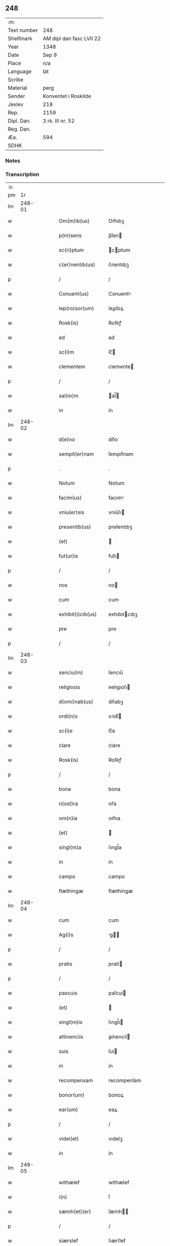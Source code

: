 ** 248
| :m:         |                          |
| Text number | 248                      |
| Shelfmark   | AM dipl dan fasc LVII 22 |
| Year        | 1348                     |
| Date        | Sep 9                    |
| Place       | n/a                      |
| Language    | lat                      |
| Scribe      |                          |
| Material    | perg                     |
| Sender      | Konventet i Roskilde     |
| Jexlev      | 218                      |
| Rep.        | 2159                     |
| Dipl. Dan.  | 3 rk. III nr. 52         |
| Reg. Dan.   |                          |
| Æa.         | 594                      |
| SDHK        |                          |

*** Notes


*** Transcription
| :s: |        |   |   |   |   |                    |                |   |   |   |                                            |     |   |   |   |        |
| pm  |     1r |   |   |   |   |                    |                |   |   |   |                                            |     |   |   |   |        |
| lm  | 248-01 |   |   |   |   |                    |                |   |   |   |                                            |     |   |   |   |        |
| w   |        |   |   |   |   | Om(m)ib(us)        | Om̅ıbꝫ          |   |   |   |                                            | lat |   |   |   | 248-01 |
| w   |        |   |   |   |   | p(m)sens           | p̅ſen          |   |   |   |                                            | lat |   |   |   | 248-01 |
| w   |        |   |   |   |   | sc(ri)ptum         | cptum        |   |   |   |                                            | lat |   |   |   | 248-01 |
| w   |        |   |   |   |   | c(er)nentib(us)    | c͛nentıbꝫ       |   |   |   |                                            | lat |   |   |   | 248-01 |
| p   |        |   |   |   |   | /                  | /              |   |   |   |                                            | lat |   |   |   | 248-01 |
| w   |        |   |   |   |   | Conuent(us)        | Conuentꝰ       |   |   |   |                                            | lat |   |   |   | 248-01 |
| w   |        |   |   |   |   | lep(ro)sor(um)     | leꝓſoꝝ         |   |   |   |                                            | lat |   |   |   | 248-01 |
| w   |        |   |   |   |   | Rosk(is)           | Roſkꝭ          |   |   |   |                                            | lat |   |   |   | 248-01 |
| w   |        |   |   |   |   | ad                 | ad             |   |   |   |                                            | lat |   |   |   | 248-01 |
| w   |        |   |   |   |   | sc(i)m             | ſc̅            |   |   |   |                                            | lat |   |   |   | 248-01 |
| w   |        |   |   |   |   | clementem          | clemente      |   |   |   |                                            | lat |   |   |   | 248-01 |
| p   |        |   |   |   |   | /                  | /              |   |   |   |                                            | lat |   |   |   | 248-01 |
| w   |        |   |   |   |   | sal(m)m            | al̅           |   |   |   |                                            | lat |   |   |   | 248-01 |
| w   |        |   |   |   |   | in                 | ín             |   |   |   |                                            | lat |   |   |   | 248-01 |
| lm  | 248-02 |   |   |   |   |                    |                |   |   |   |                                            |     |   |   |   |        |
| w   |        |   |   |   |   | d(e)no             | dn̅o            |   |   |   |                                            | lat |   |   |   | 248-02 |
| w   |        |   |   |   |   | sempit(er)nam      | ſempıt͛nam      |   |   |   |                                            | lat |   |   |   | 248-02 |
| p   |        |   |   |   |   | .                  | .              |   |   |   |                                            | lat |   |   |   | 248-02 |
| w   |        |   |   |   |   | Notum              | Notum          |   |   |   |                                            | lat |   |   |   | 248-02 |
| w   |        |   |   |   |   | facim(us)          | facımꝰ         |   |   |   |                                            | lat |   |   |   | 248-02 |
| w   |        |   |   |   |   | vniu(er)sis        | vníu͛ſı        |   |   |   |                                            | lat |   |   |   | 248-02 |
| w   |        |   |   |   |   | presentib(us)      | preſentıbꝫ     |   |   |   |                                            | lat |   |   |   | 248-02 |
| w   |        |   |   |   |   | (et)               |               |   |   |   |                                            | lat |   |   |   | 248-02 |
| w   |        |   |   |   |   | fut(ur)is          | fut᷑ı          |   |   |   |                                            | lat |   |   |   | 248-02 |
| p   |        |   |   |   |   | /                  | /              |   |   |   |                                            | lat |   |   |   | 248-02 |
| w   |        |   |   |   |   | nos                | no            |   |   |   |                                            | lat |   |   |   | 248-02 |
| w   |        |   |   |   |   | cum                | cum            |   |   |   |                                            | lat |   |   |   | 248-02 |
| w   |        |   |   |   |   | exhibit(i)cib(us)  | exhıbıtcıbꝫ   |   |   |   |                                            | lat |   |   |   | 248-02 |
| w   |        |   |   |   |   | pre                | pre            |   |   |   |                                            | lat |   |   |   | 248-02 |
| p   |        |   |   |   |   | /                  | /              |   |   |   |                                            | lat |   |   |   | 248-02 |
| lm  | 248-03 |   |   |   |   |                    |                |   |   |   |                                            |     |   |   |   |        |
| w   |        |   |   |   |   | senciu(m)          | ſencıu̅         |   |   |   |                                            | lat |   |   |   | 248-03 |
| w   |        |   |   |   |   | religiosis         | ʀelıgıoſı     |   |   |   |                                            | lat |   |   |   | 248-03 |
| w   |        |   |   |   |   | d(omi)nab(us)      | dn̅abꝫ          |   |   |   |                                            | lat |   |   |   | 248-03 |
| w   |        |   |   |   |   | ordi(n)s           | oꝛdı̅          |   |   |   |                                            | lat |   |   |   | 248-03 |
| w   |        |   |   |   |   | sc(i)e             | ſc̅e            |   |   |   |                                            | lat |   |   |   | 248-03 |
| w   |        |   |   |   |   | clare              | clare          |   |   |   |                                            | lat |   |   |   | 248-03 |
| w   |        |   |   |   |   | Rosk(is)           | Roſkꝭ          |   |   |   |                                            | lat |   |   |   | 248-03 |
| p   |        |   |   |   |   | /                  | /              |   |   |   |                                            | lat |   |   |   | 248-03 |
| w   |        |   |   |   |   | bona               | bona           |   |   |   |                                            | lat |   |   |   | 248-03 |
| w   |        |   |   |   |   | n(ost)ra           | nr̅a            |   |   |   |                                            | lat |   |   |   | 248-03 |
| w   |        |   |   |   |   | om(n)ia            | om̅ıa           |   |   |   |                                            | lat |   |   |   | 248-03 |
| w   |        |   |   |   |   | (et)               |               |   |   |   |                                            | lat |   |   |   | 248-03 |
| w   |        |   |   |   |   | singl(m)a          | ſıngl̅a         |   |   |   |                                            | lat |   |   |   | 248-03 |
| w   |        |   |   |   |   | in                 | ín             |   |   |   |                                            | lat |   |   |   | 248-03 |
| w   |        |   |   |   |   | campo              | campo          |   |   |   |                                            | lat |   |   |   | 248-03 |
| w   |        |   |   |   |   | flæthingæ          | flæthíngæ      |   |   |   |                                            | lat |   |   |   | 248-03 |
| lm  | 248-04 |   |   |   |   |                    |                |   |   |   |                                            |     |   |   |   |        |
| w   |        |   |   |   |   | cum                | cum            |   |   |   |                                            | lat |   |   |   | 248-04 |
| w   |        |   |   |   |   | Ag(i)s             | g           |   |   |   |                                            | lat |   |   |   | 248-04 |
| p   |        |   |   |   |   | /                  | /              |   |   |   |                                            | lat |   |   |   | 248-04 |
| w   |        |   |   |   |   | pratis             | pratí         |   |   |   |                                            | lat |   |   |   | 248-04 |
| p   |        |   |   |   |   | /                  | /              |   |   |   |                                            | lat |   |   |   | 248-04 |
| w   |        |   |   |   |   | pascuis            | paſcuí        |   |   |   |                                            | lat |   |   |   | 248-04 |
| w   |        |   |   |   |   | (et)               |               |   |   |   |                                            | lat |   |   |   | 248-04 |
| w   |        |   |   |   |   | singl(m)is         | ſıngl̅ı        |   |   |   |                                            | lat |   |   |   | 248-04 |
| w   |        |   |   |   |   | attinenciis        | aínencíí     |   |   |   |                                            | lat |   |   |   | 248-04 |
| w   |        |   |   |   |   | suis               | ſuí           |   |   |   |                                            | lat |   |   |   | 248-04 |
| w   |        |   |   |   |   | in                 | ín             |   |   |   |                                            | lat |   |   |   | 248-04 |
| w   |        |   |   |   |   | recompensam        | recompenſam    |   |   |   |                                            | lat |   |   |   | 248-04 |
| w   |        |   |   |   |   | bonor(um)          | bonoꝝ          |   |   |   |                                            | lat |   |   |   | 248-04 |
| w   |        |   |   |   |   | ear(um)            | eaꝝ            |   |   |   |                                            | lat |   |   |   | 248-04 |
| p   |        |   |   |   |   | /                  | /              |   |   |   |                                            | lat |   |   |   | 248-04 |
| w   |        |   |   |   |   | videl(et)          | vıdelꝫ         |   |   |   |                                            | lat |   |   |   | 248-04 |
| w   |        |   |   |   |   | in                 | ín             |   |   |   |                                            | lat |   |   |   | 248-04 |
| lm  | 248-05 |   |   |   |   |                    |                |   |   |   |                                            |     |   |   |   |        |
| w   |        |   |   |   |   | withælef           | wíthælef       |   |   |   |                                            | lat |   |   |   | 248-05 |
| w   |        |   |   |   |   | i(n)               | ı̅              |   |   |   |                                            | lat |   |   |   | 248-05 |
| w   |        |   |   |   |   | sæmh(et)(er)       | ſæmh         |   |   |   |                                            | lat |   |   |   | 248-05 |
| p   |        |   |   |   |   | /                  | /              |   |   |   |                                            | lat |   |   |   | 248-05 |
| w   |        |   |   |   |   | siærslef           | ſıærſlef       |   |   |   |                                            | lat |   |   |   | 248-05 |
| w   |        |   |   |   |   | østræ              | øſtræ          |   |   |   |                                            | lat |   |   |   | 248-05 |
| p   |        |   |   |   |   | /                  | /              |   |   |   |                                            | lat |   |   |   | 248-05 |
| w   |        |   |   |   |   | in                 | ín             |   |   |   |                                            | lat |   |   |   | 248-05 |
| w   |        |   |   |   |   | lyungæh(et)(er)    | lyungæh      |   |   |   |                                            | lat |   |   |   | 248-05 |
| p   |        |   |   |   |   | /                  | /              |   |   |   |                                            | lat |   |   |   | 248-05 |
| w   |        |   |   |   |   | Curie              | Curíe          |   |   |   |                                            | lat |   |   |   | 248-05 |
| w   |        |   |   |   |   | in                 | ín             |   |   |   |                                            | lat |   |   |   | 248-05 |
| w   |        |   |   |   |   | ølstæhæ            | ølſtæhæ        |   |   |   |                                            | lat |   |   |   | 248-05 |
| w   |        |   |   |   |   | in                 | ín             |   |   |   |                                            | lat |   |   |   | 248-05 |
| w   |        |   |   |   |   | q(ua)              | qᷓ              |   |   |   |                                            | lat |   |   |   | 248-05 |
| w   |        |   |   |   |   | residet            | reſıdet        |   |   |   |                                            | lat |   |   |   | 248-05 |
| w   |        |   |   |   |   | Ascer(us)          | ſcerꝰ         |   |   |   |                                            | lat |   |   |   | 248-05 |
| w   |        |   |   |   |   | wogn               | wog           |   |   |   |                                            | lat |   |   |   | 248-05 |
| lm  | 248-06 |   |   |   |   |                    |                |   |   |   |                                            |     |   |   |   |        |
| w   |        |   |   |   |   | in                 | ín             |   |   |   |                                            | lat |   |   |   | 248-06 |
| w   |        |   |   |   |   | strøh(et)(er)      | ſtrøh        |   |   |   |                                            | lat |   |   |   | 248-06 |
| p   |        |   |   |   |   | /                  | /              |   |   |   |                                            | lat |   |   |   | 248-06 |
| w   |        |   |   |   |   | (et)               |               |   |   |   |                                            | lat |   |   |   | 248-06 |
| w   |        |   |   |   |   | saghæby            | ſaghæby        |   |   |   |                                            | lat |   |   |   | 248-06 |
| w   |        |   |   |   |   | wæstræ             | wæſtræ         |   |   |   |                                            | lat |   |   |   | 248-06 |
| w   |        |   |   |   |   | in                 | ín             |   |   |   |                                            | lat |   |   |   | 248-06 |
| w   |        |   |   |   |   | walburgh(et)(er)   | walburgh     |   |   |   |                                            | lat |   |   |   | 248-06 |
| p   |        |   |   |   |   | /                  | /              |   |   |   |                                            | lat |   |   |   | 248-06 |
| w   |        |   |   |   |   | Cum                | Cum            |   |   |   |                                            | lat |   |   |   | 248-06 |
| w   |        |   |   |   |   | Ag(i)s             | g           |   |   |   |                                            | lat |   |   |   | 248-06 |
| p   |        |   |   |   |   | /                  | /              |   |   |   |                                            | lat |   |   |   | 248-06 |
| w   |        |   |   |   |   | p(ra)tis           | pᷓti           |   |   |   |                                            | lat |   |   |   | 248-06 |
| p   |        |   |   |   |   | /                  | /              |   |   |   |                                            | lat |   |   |   | 248-06 |
| w   |        |   |   |   |   | pascuis            | paſcuí        |   |   |   |                                            | lat |   |   |   | 248-06 |
| w   |        |   |   |   |   | siluis             | ſıluí         |   |   |   |                                            | lat |   |   |   | 248-06 |
| w   |        |   |   |   |   | (et)               |               |   |   |   |                                            | lat |   |   |   | 248-06 |
| w   |        |   |   |   |   | Aliis              | líí          |   |   |   |                                            | lat |   |   |   | 248-06 |
| w   |        |   |   |   |   | singl(m)is         | ſíngl̅ı        |   |   |   |                                            | lat |   |   |   | 248-06 |
| lm  | 248-07 |   |   |   |   |                    |                |   |   |   |                                            |     |   |   |   |        |
| w   |        |   |   |   |   | attinenciis        | aínencíí     |   |   |   |                                            | lat |   |   |   | 248-07 |
| p   |        |   |   |   |   | /                  | /              |   |   |   |                                            | lat |   |   |   | 248-07 |
| w   |        |   |   |   |   | ẜm                 | ẜm             |   |   |   |                                            | lat |   |   |   | 248-07 |
| w   |        |   |   |   |   | consiliu(m)        | conſılıu̅       |   |   |   |                                            | lat |   |   |   | 248-07 |
| w   |        |   |   |   |   | d(omi)ni           | dn̅ı            |   |   |   |                                            | lat |   |   |   | 248-07 |
| w   |        |   |   |   |   | decani             | decaní         |   |   |   |                                            | lat |   |   |   | 248-07 |
| w   |        |   |   |   |   | roskilde(e)n       | ʀoſkılde̅      |   |   |   |                                            | lat |   |   |   | 248-07 |
| p   |        |   |   |   |   | /                  | /              |   |   |   |                                            | lat |   |   |   | 248-07 |
| w   |        |   |   |   |   | nicolai            | ıcolaí        |   |   |   |                                            | lat |   |   |   | 248-07 |
| w   |        |   |   |   |   | Ioh(m)is           | Ioh̅ı          |   |   |   |                                            | lat |   |   |   | 248-07 |
| w   |        |   |   |   |   | d(i)c(t)i          | dc̅ı            |   |   |   |                                            | lat |   |   |   | 248-07 |
| w   |        |   |   |   |   | duuæ               | duuæ           |   |   |   |                                            | lat |   |   |   | 248-07 |
| w   |        |   |   |   |   | Tutoris            | ᴛutoꝛí        |   |   |   |                                            | lat |   |   |   | 248-07 |
| w   |        |   |   |   |   | nr(m)i             | nr̅ı            |   |   |   |                                            | lat |   |   |   | 248-07 |
| w   |        |   |   |   |   | et(er)             | et͛             |   |   |   |                                            | lat |   |   |   | 248-07 |
| lm  | 248-08 |   |   |   |   |                    |                |   |   |   |                                            |     |   |   |   |        |
| w   |        |   |   |   |   | Andree             | ndree         |   |   |   |                                            | lat |   |   |   | 248-08 |
| w   |        |   |   |   |   | col                | col            |   |   |   |                                            | lat |   |   |   | 248-08 |
| p   |        |   |   |   |   | /                  | /              |   |   |   |                                            | lat |   |   |   | 248-08 |
| w   |        |   |   |   |   | preuisoris         | preuíſoꝛí     |   |   |   |                                            | lat |   |   |   | 248-08 |
| w   |        |   |   |   |   | nr(m)i             | nr̅ı            |   |   |   |                                            | lat |   |   |   | 248-08 |
| w   |        |   |   |   |   | mutuo              | mutuo          |   |   |   |                                            | lat |   |   |   | 248-08 |
| w   |        |   |   |   |   | diuisisse          | dıuıſıſſe      |   |   |   |                                            | lat |   |   |   | 248-08 |
| p   |        |   |   |   |   | /                  | /              |   |   |   |                                            | lat |   |   |   | 248-08 |
| w   |        |   |   |   |   | iure               | íure           |   |   |   |                                            | lat |   |   |   | 248-08 |
| w   |        |   |   |   |   | pp(er)tuo          | ̲tuo           |   |   |   |                                            | lat |   |   |   | 248-08 |
| w   |        |   |   |   |   | possidenda         | poſſıdenda     |   |   |   |                                            | lat |   |   |   | 248-08 |
| p   |        |   |   |   |   | /                  | /              |   |   |   |                                            | lat |   |   |   | 248-08 |
| w   |        |   |   |   |   | Dantes             | Dante         |   |   |   |                                            | lat |   |   |   | 248-08 |
| w   |        |   |   |   |   | eidem              | eıde          |   |   |   |                                            | lat |   |   |   | 248-08 |
| w   |        |   |   |   |   | Andree             | ndree         |   |   |   |                                            | lat |   |   |   | 248-08 |
| lm  | 248-09 |   |   |   |   |                    |                |   |   |   |                                            |     |   |   |   |        |
| w   |        |   |   |   |   | col                | col            |   |   |   |                                            | lat |   |   |   | 248-09 |
| w   |        |   |   |   |   | p(m)uisori         | p̅uíſoꝛí        |   |   |   |                                            | lat |   |   |   | 248-09 |
| w   |        |   |   |   |   | n(ost)ro           | nr̅o            |   |   |   |                                            | lat |   |   |   | 248-09 |
| w   |        |   |   |   |   | plenam             | plenam         |   |   |   |                                            | lat |   |   |   | 248-09 |
| w   |        |   |   |   |   | potestate(st)      | poteſtate̅      |   |   |   |                                            | lat |   |   |   | 248-09 |
| w   |        |   |   |   |   | (et)               |               |   |   |   |                                            | lat |   |   |   | 248-09 |
| w   |        |   |   |   |   | facultatem         | facultate     |   |   |   |                                            | lat |   |   |   | 248-09 |
| p   |        |   |   |   |   | /                  | /              |   |   |   |                                            | lat |   |   |   | 248-09 |
| w   |        |   |   |   |   | d(i)c(t)is         | dc̅ı           |   |   |   |                                            | lat |   |   |   | 248-09 |
| w   |        |   |   |   |   | sororib(us)        | ſoꝛoꝛíbꝫ       |   |   |   |                                            | lat |   |   |   | 248-09 |
| p   |        |   |   |   |   | /                  | /              |   |   |   |                                            | lat |   |   |   | 248-09 |
| w   |        |   |   |   |   | bona               | bona           |   |   |   |                                            | lat |   |   |   | 248-09 |
| w   |        |   |   |   |   | predc(i)a          | predc̅a         |   |   |   |                                            | lat |   |   |   | 248-09 |
| w   |        |   |   |   |   | in                 | ín             |   |   |   |                                            | lat |   |   |   | 248-09 |
| w   |        |   |   |   |   | flæthingæ          | flæthíngæ      |   |   |   |                                            | lat |   |   |   | 248-09 |
| lm  | 248-10 |   |   |   |   |                    |                |   |   |   |                                            |     |   |   |   |        |
| w   |        |   |   |   |   | vt                 | vt             |   |   |   |                                            | lat |   |   |   | 248-10 |
| w   |        |   |   |   |   | sup(ra)            | upᷓ            |   |   |   |                                            | lat |   |   |   | 248-10 |
| w   |        |   |   |   |   | predicit(ur)/coram | predícıt᷑/coꝛam |   |   |   |                                            | lat |   |   |   | 248-10 |
| w   |        |   |   |   |   | d(e)no             | dn̅o            |   |   |   |                                            | lat |   |   |   | 248-10 |
| w   |        |   |   |   |   | n(ost)ro           | nr̅o            |   |   |   |                                            | lat |   |   |   | 248-10 |
| w   |        |   |   |   |   | rege               | rege           |   |   |   |                                            | lat |   |   |   | 248-10 |
| p   |        |   |   |   |   | /                  | /              |   |   |   |                                            | lat |   |   |   | 248-10 |
| w   |        |   |   |   |   | v(e)l              | vl̅             |   |   |   |                                            | lat |   |   |   | 248-10 |
| w   |        |   |   |   |   | in                 | ín             |   |   |   |                                            | lat |   |   |   | 248-10 |
| w   |        |   |   |   |   | placito            | placíto        |   |   |   |                                            | lat |   |   |   | 248-10 |
| w   |        |   |   |   |   | gn(er)ali          | gn͛alı          |   |   |   |                                            | lat |   |   |   | 248-10 |
| p   |        |   |   |   |   | /                  | /              |   |   |   |                                            | lat |   |   |   | 248-10 |
| w   |        |   |   |   |   | vbi                | vbı            |   |   |   |                                            | lat |   |   |   | 248-10 |
| w   |        |   |   |   |   | eis                | eıſ            |   |   |   |                                            | lat |   |   |   | 248-10 |
| w   |        |   |   |   |   | videbit(ur)        | vıdebıt᷑        |   |   |   |                                            | lat |   |   |   | 248-10 |
| p   |        |   |   |   |   | /                  | /              |   |   |   |                                            | lat |   |   |   | 248-10 |
| w   |        |   |   |   |   | q(e)n              | qn̅             |   |   |   |                                            | lat |   |   |   | 248-10 |
| w   |        |   |   |   |   | p(er)              | p̲              |   |   |   |                                            | lat |   |   |   | 248-10 |
| w   |        |   |   |   |   | dc(i)ar(um)        | dc̅aꝝ           |   |   |   |                                            | lat |   |   |   | 248-10 |
| lm  | 248-11 |   |   |   |   |                    |                |   |   |   |                                            |     |   |   |   |        |
| w   |        |   |   |   |   | soror(um)          | ſoꝛoꝝ          |   |   |   |                                            | lat |   |   |   | 248-11 |
| w   |        |   |   |   |   | preuisorem         | preuíſoꝛem     |   |   |   |                                            | lat |   |   |   | 248-11 |
| w   |        |   |   |   |   | fu(ur)it           | fu᷑ıt           |   |   |   |                                            | lat |   |   |   | 248-11 |
| w   |        |   |   |   |   | requisit(us)       | requıſıtꝰ      |   |   |   |                                            | lat |   |   |   | 248-11 |
| w   |        |   |   |   |   | Ante               | nte           |   |   |   |                                            | lat |   |   |   | 248-11 |
| w   |        |   |   |   |   | p(ur)ificac(i)oem  | p᷑ıfıcac̅oe     |   |   |   |                                            | lat |   |   |   | 248-11 |
| w   |        |   |   |   |   | subsequente(st)    | ſubſequente̅    |   |   |   |                                            | lat |   |   |   | 248-11 |
| w   |        |   |   |   |   | p(ro)ximo          | ꝓxímo          |   |   |   |                                            | lat |   |   |   | 248-11 |
| p   |        |   |   |   |   | /                  | /              |   |   |   |                                            | lat |   |   |   | 248-11 |
| w   |        |   |   |   |   | scotare            | ſcotare        |   |   |   |                                            | lat |   |   |   | 248-11 |
| w   |        |   |   |   |   | (et)               |               |   |   |   |                                            | lat |   |   |   | 248-11 |
| w   |        |   |   |   |   | in                 | ín             |   |   |   |                                            | lat |   |   |   | 248-11 |
| w   |        |   |   |   |   | man(us)            | manꝰ           |   |   |   |                                            | lat |   |   |   | 248-11 |
| lm  | 248-12 |   |   |   |   |                    |                |   |   |   |                                            |     |   |   |   |        |
| w   |        |   |   |   |   | assignare          | aſſıgnare      |   |   |   |                                            | lat |   |   |   | 248-12 |
| w   |        |   |   |   |   | vt                 | ỽt             |   |   |   |                                            | lat |   |   |   | 248-12 |
| w   |        |   |   |   |   | predicit(ur)       | predícít᷑       |   |   |   |                                            | lat |   |   |   | 248-12 |
| w   |        |   |   |   |   | jure               | ȷure           |   |   |   |                                            | lat |   |   |   | 248-12 |
| w   |        |   |   |   |   | pp(er)etuo         | ̲etuo          |   |   |   |                                            | lat |   |   |   | 248-12 |
| w   |        |   |   |   |   | possidenda         | poſſıdenda     |   |   |   |                                            | lat |   |   |   | 248-12 |
| p   |        |   |   |   |   | /                  | /              |   |   |   |                                            | lat |   |   |   | 248-12 |
| w   |        |   |   |   |   | obligantes         | oblıgante     |   |   |   |                                            | lat |   |   |   | 248-12 |
| w   |        |   |   |   |   | nos                | no            |   |   |   |                                            | lat |   |   |   | 248-12 |
| w   |        |   |   |   |   | (et)               |               |   |   |   |                                            | lat |   |   |   | 248-12 |
| w   |        |   |   |   |   | conuentum          | conuentu      |   |   |   |                                            | lat |   |   |   | 248-12 |
| w   |        |   |   |   |   | n(ost)r(u)m        | nr̅            |   |   |   |                                            | lat |   |   |   | 248-12 |
| p   |        |   |   |   |   | /                  | /              |   |   |   |                                            | lat |   |   |   | 248-12 |
| w   |        |   |   |   |   | d(i)c(t)is         | dc̅ı           |   |   |   |                                            | lat |   |   |   | 248-12 |
| lm  | 248-13 |   |   |   |   |                    |                |   |   |   |                                            |     |   |   |   |        |
| w   |        |   |   |   |   | sororib(us)        | ſoꝛoꝛíbꝫ       |   |   |   |                                            | lat |   |   |   | 248-13 |
| p   |        |   |   |   |   | /                  | /              |   |   |   |                                            | lat |   |   |   | 248-13 |
| w   |        |   |   |   |   | p(m)dc(i)a         | p̅dc̅a           |   |   |   |                                            | lat |   |   |   | 248-13 |
| w   |        |   |   |   |   | bona               | bona           |   |   |   |                                            | lat |   |   |   | 248-13 |
| w   |        |   |   |   |   | ẜm                 | ẜm             |   |   |   |                                            | lat |   |   |   | 248-13 |
| w   |        |   |   |   |   | leges              | lege          |   |   |   |                                            | lat |   |   |   | 248-13 |
| w   |        |   |   |   |   | t(er)re            | t͛re            |   |   |   |                                            | lat |   |   |   | 248-13 |
| w   |        |   |   |   |   | Ap(ro)p(i)are      | are         |   |   |   |                                            | lat |   |   |   | 248-13 |
| p   |        |   |   |   |   | /                  | /              |   |   |   |                                            | lat |   |   |   | 248-13 |
| w   |        |   |   |   |   | Et                 | t             |   |   |   |                                            | lat |   |   |   | 248-13 |
| w   |        |   |   |   |   | si                 | ſı             |   |   |   |                                            | lat |   |   |   | 248-13 |
| w   |        |   |   |   |   | qd(e)              | q             |   |   |   |                                            | lat |   |   |   | 248-13 |
| w   |        |   |   |   |   | absit              | abſít          |   |   |   |                                            | lat |   |   |   | 248-13 |
| w   |        |   |   |   |   | dc(i)a             | dc̅a            |   |   |   |                                            | lat |   |   |   | 248-13 |
| w   |        |   |   |   |   | bona               | bona           |   |   |   |                                            | lat |   |   |   | 248-13 |
| w   |        |   |   |   |   | ab                 | ab             |   |   |   |                                            | lat |   |   |   | 248-13 |
| w   |        |   |   |   |   | ip(m)is            | íp̅ı           |   |   |   |                                            | lat |   |   |   | 248-13 |
| w   |        |   |   |   |   | sororib(us)        | ſoꝛoꝛıbꝫ       |   |   |   |                                            | lat |   |   |   | 248-13 |
| w   |        |   |   |   |   | lega               | lega           |   |   |   |                                            | lat |   |   |   | 248-13 |
| p   |        |   |   |   |   | /                  | /              |   |   |   |                                            | lat |   |   |   | 248-13 |
| lm  | 248-14 |   |   |   |   |                    |                |   |   |   |                                            |     |   |   |   |        |
| w   |        |   |   |   |   | lit(er)            | lıt           |   |   |   |                                            | lat |   |   |   | 248-14 |
| w   |        |   |   |   |   | euincant(ur)       | euíncant᷑       |   |   |   |                                            | lat |   |   |   | 248-14 |
| w   |        |   |   |   |   | ip(m)as            | ıp̅a           |   |   |   |                                            | lat |   |   |   | 248-14 |
| w   |        |   |   |   |   | indempnes          | índempne      |   |   |   |                                            | lat |   |   |   | 248-14 |
| w   |        |   |   |   |   | Teneant(ur)        | ᴛeneant᷑        |   |   |   |                                            | lat |   |   |   | 248-14 |
| w   |        |   |   |   |   | conẜuare           | conẜuare       |   |   |   |                                            | lat |   |   |   | 248-14 |
| p   |        |   |   |   |   | /                  | /              |   |   |   |                                            | lat |   |   |   | 248-14 |
| w   |        |   |   |   |   | Jn                 | Jn             |   |   |   |                                            | lat |   |   |   | 248-14 |
| w   |        |   |   |   |   | cui(us)            | cuıꝰ           |   |   |   |                                            | lat |   |   |   | 248-14 |
| w   |        |   |   |   |   | facti              | faí           |   |   |   |                                            | lat |   |   |   | 248-14 |
| w   |        |   |   |   |   | euidenciam         | euídencıa     |   |   |   |                                            | lat |   |   |   | 248-14 |
| w   |        |   |   |   |   | sigillum           | ſígíllu       |   |   |   |                                            | lat |   |   |   | 248-14 |
| lm  | 248-15 |   |   |   |   |                    |                |   |   |   |                                            |     |   |   |   |        |
| w   |        |   |   |   |   | conuent(us)        | conuentꝰ       |   |   |   |                                            | lat |   |   |   | 248-15 |
| w   |        |   |   |   |   | nr(m)i             | nr̅ı            |   |   |   |                                            | lat |   |   |   | 248-15 |
| w   |        |   |   |   |   | presentib(us)      | preſentíbꝫ     |   |   |   |                                            | lat |   |   |   | 248-15 |
| w   |        |   |   |   |   | e(st)              | e̅              |   |   |   |                                            | lat |   |   |   | 248-15 |
| w   |        |   |   |   |   | Appensum           | enſu        |   |   |   |                                            | lat |   |   |   | 248-15 |
| p   |        |   |   |   |   | /                  | /              |   |   |   |                                            | lat |   |   |   | 248-15 |
| w   |        |   |   |   |   | vna                | ỽna            |   |   |   |                                            | lat |   |   |   | 248-15 |
| w   |        |   |   |   |   | cum                | cum            |   |   |   |                                            | lat |   |   |   | 248-15 |
| w   |        |   |   |   |   | sigillis           | ſıgıllı       |   |   |   |                                            | lat |   |   |   | 248-15 |
| w   |        |   |   |   |   | d(omi)ni           | dn̅ı            |   |   |   |                                            | lat |   |   |   | 248-15 |
| w   |        |   |   |   |   | decani             | decaní         |   |   |   |                                            | lat |   |   |   | 248-15 |
| p   |        |   |   |   |   | /                  | /              |   |   |   |                                            | lat |   |   |   | 248-15 |
| w   |        |   |   |   |   | (et)               |               |   |   |   |                                            | lat |   |   |   | 248-15 |
| w   |        |   |   |   |   | Andree             | ndree         |   |   |   |                                            | lat |   |   |   | 248-15 |
| w   |        |   |   |   |   | p(m)d(i)c(t)or(um) | p̅dc̅oꝝ          |   |   |   |                                            | lat |   |   |   | 248-15 |
| lm  | 248-16 |   |   |   |   |                    |                |   |   |   |                                            |     |   |   |   |        |
| w   |        |   |   |   |   | Anno               | Anno           |   |   |   |                                            | lat |   |   |   | 248-16 |
| w   |        |   |   |   |   | d(omi)ni           | dn̅ı            |   |   |   |                                            | lat |   |   |   | 248-16 |
| p   |        |   |   |   |   | .                  | .              |   |   |   |                                            | lat |   |   |   | 248-16 |
| w   |        |   |   |   |   | mill(m)io          | ıll̅ıo         |   |   |   |                                            | lat |   |   |   | 248-16 |
| p   |        |   |   |   |   | /                  | /              |   |   |   |                                            | lat |   |   |   | 248-16 |
| w   |        |   |   |   |   | CC(o)C.            | CCͦC.           |   |   |   |                                            | lat |   |   |   | 248-16 |
| w   |        |   |   |   |   | x(o)l.             | xͦl.            |   |   |   |                                            | lat |   |   |   | 248-16 |
| w   |        |   |   |   |   | v(o)iij.           | vͦíí.          |   |   |   |                                            | lat |   |   |   | 248-16 |
| w   |        |   |   |   |   | t(er)cia           | t͛cıa           |   |   |   |                                            | lat |   |   |   | 248-16 |
| w   |        |   |   |   |   | feria              | ferıa          |   |   |   |                                            | lat |   |   |   | 248-16 |
| w   |        |   |   |   |   | post               | poſt           |   |   |   |                                            | lat |   |   |   | 248-16 |
| p   |        |   |   |   |   | /                  | /              |   |   |   |                                            | lat |   |   |   | 248-16 |
| w   |        |   |   |   |   | natiuitate(st)     | atıuítate̅     |   |   |   |                                            | lat |   |   |   | 248-16 |
| w   |        |   |   |   |   | b(m)e              | b̅e             |   |   |   |                                            | lat |   |   |   | 248-16 |
| w   |        |   |   |   |   | marie              | aríe          |   |   |   |                                            | lat |   |   |   | 248-16 |
| w   |        |   |   |   |   | v(er)ginis         | v͛gínı         |   |   |   |                                            | lat |   |   |   | 248-16 |
| lm  | 248-17 |   |   |   |   |                    |                |   |   |   |                                            |     |   |   |   |        |
| w   |        |   |   |   |   | gloriose           | gloriose       |   |   |   | sidste ord ulæseligt i foto, tjek original | lat |   |   |   | 248-17 |
| lm  | 248-18 |   |   |   |   |                    |                |   |   |   |                                            |     |   |   |   |        |
| w   |        |   |   |   |   | [3-03-52]          | [3-03-52]      |   |   |   |                                            | lat |   |   |   | 248-18 |
| :e: |        |   |   |   |   |                    |                |   |   |   |                                            |     |   |   |   |        |
